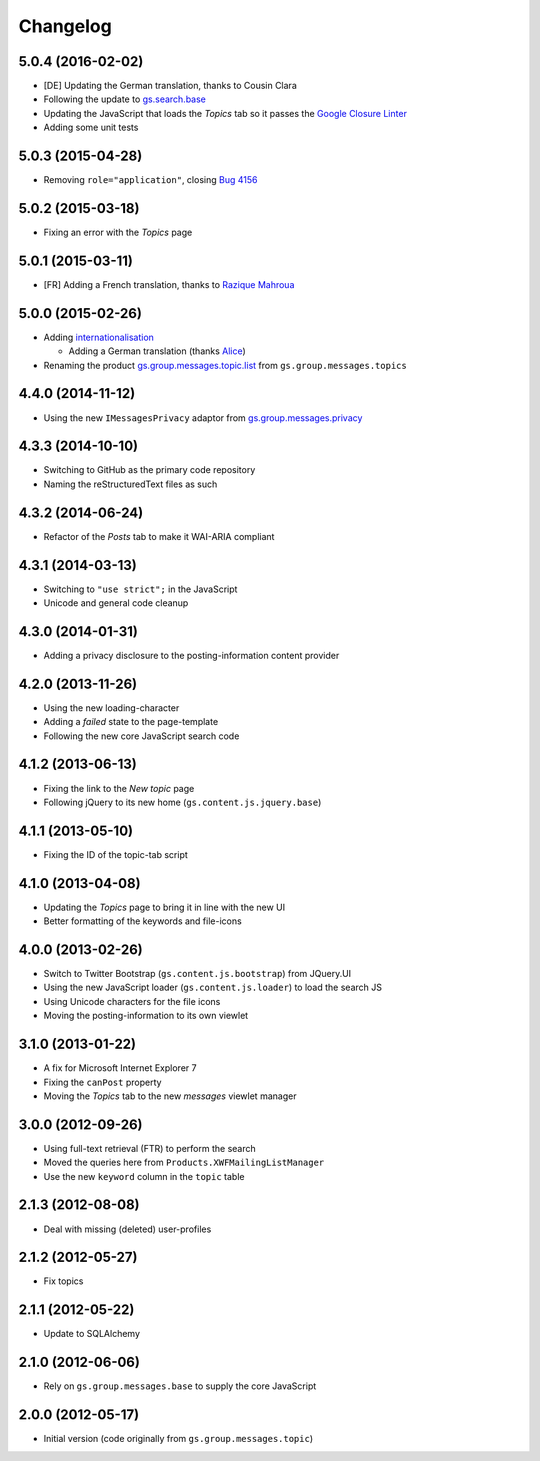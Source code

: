 Changelog
=========

5.0.4 (2016-02-02)
------------------

* [DE] Updating the German translation, thanks to Cousin Clara
* Following the update to `gs.search.base`_
* Updating the JavaScript that loads the *Topics* tab so it
  passes the `Google Closure Linter`_
* Adding some unit tests

.. _gs.search.base: https://github.com/groupserver/gs.search.base
.. _Google Closure Linter:
   https://developers.google.com/closure/utilities/

5.0.3 (2015-04-28)
------------------

* Removing ``role="application"``, closing `Bug 4156`_

.. _Bug 4156: https://redmine.iopen.net/issues/4156

5.0.2 (2015-03-18)
------------------

* Fixing an error with the *Topics* page

5.0.1 (2015-03-11)
------------------

* [FR] Adding a French translation, thanks to `Razique Mahroua`_

.. _Razique Mahroua:
   https://www.transifex.com/accounts/profile/Razique/

5.0.0 (2015-02-26)
------------------

* Adding internationalisation_
  
  + Adding a German translation (thanks Alice_)

* Renaming the product `gs.group.messages.topic.list`_ from
  ``gs.group.messages.topics``

.. _internationalisation:
   https://www.transifex.com/projects/p/gs-group-messages-topic-list
.. _Alice: https://twitter.com/heldinz
.. _gs.group.messages.topic.list:
   https://github.com/groupserver/gs.group.messages.topic.list

4.4.0 (2014-11-12)
------------------

* Using the new ``IMessagesPrivacy`` adaptor from
  `gs.group.messages.privacy`_

.. _gs.group.messages.privacy: https://github.com/groupserver/gs.group.messages.privacy

4.3.3 (2014-10-10)
------------------

* Switching to GitHub as the primary code repository
* Naming the reStructuredText files as such

4.3.2 (2014-06-24)
------------------

* Refactor of the *Posts* tab to make it WAI-ARIA compliant

4.3.1 (2014-03-13)
------------------

* Switching to ``"use strict";`` in the JavaScript
* Unicode and general code cleanup

4.3.0 (2014-01-31)
------------------

* Adding a privacy disclosure to the posting-information content
  provider

4.2.0 (2013-11-26)
------------------

* Using the new loading-character
* Adding a *failed* state to the page-template
* Following the new core JavaScript search code

4.1.2 (2013-06-13)
------------------

* Fixing the link to the *New topic* page
* Following jQuery to its new home (``gs.content.js.jquery.base``)

4.1.1 (2013-05-10)
------------------

* Fixing the ID of the topic-tab script

4.1.0 (2013-04-08)
------------------

* Updating the *Topics* page to bring it in line with the new UI
* Better formatting of the keywords and file-icons

4.0.0 (2013-02-26)
------------------

* Switch to Twitter Bootstrap (``gs.content.js.bootstrap``) from
  JQuery.UI
* Using the new JavaScript loader (``gs.content.js.loader``) to
  load the search JS
* Using Unicode characters for the file icons
* Moving the posting-information to its own viewlet

3.1.0 (2013-01-22)
------------------

* A fix for Microsoft Internet Explorer 7
* Fixing the ``canPost`` property
* Moving the *Topics* tab to the new *messages* viewlet manager

3.0.0 (2012-09-26)
------------------

* Using full-text retrieval (FTR) to perform the search
* Moved the queries here from ``Products.XWFMailingListManager``
* Use the new ``keyword`` column in the ``topic`` table

2.1.3 (2012-08-08)
------------------

* Deal with missing (deleted) user-profiles

2.1.2 (2012-05-27)
------------------

* Fix topics

2.1.1 (2012-05-22)
------------------

* Update to SQLAlchemy

2.1.0 (2012-06-06)
------------------

* Rely on ``gs.group.messages.base`` to supply the core
  JavaScript

2.0.0 (2012-05-17)
------------------

* Initial version (code originally from
  ``gs.group.messages.topic``)

..  LocalWords:  GitHub reStructuredText Changelog
